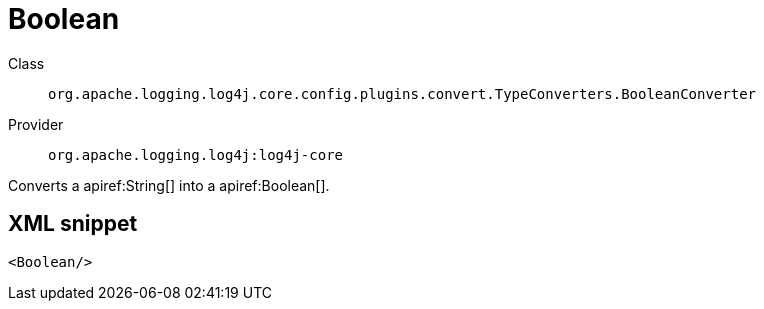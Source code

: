 ////
Licensed to the Apache Software Foundation (ASF) under one or more
contributor license agreements. See the NOTICE file distributed with
this work for additional information regarding copyright ownership.
The ASF licenses this file to You under the Apache License, Version 2.0
(the "License"); you may not use this file except in compliance with
the License. You may obtain a copy of the License at

    https://www.apache.org/licenses/LICENSE-2.0

Unless required by applicable law or agreed to in writing, software
distributed under the License is distributed on an "AS IS" BASIS,
WITHOUT WARRANTIES OR CONDITIONS OF ANY KIND, either express or implied.
See the License for the specific language governing permissions and
limitations under the License.
////

[#org_apache_logging_log4j_core_config_plugins_convert_TypeConverters_BooleanConverter]
= Boolean

Class:: `org.apache.logging.log4j.core.config.plugins.convert.TypeConverters.BooleanConverter`
Provider:: `org.apache.logging.log4j:log4j-core`


Converts a apiref:String[] into a apiref:Boolean[].

[#org_apache_logging_log4j_core_config_plugins_convert_TypeConverters_BooleanConverter-XML-snippet]
== XML snippet
[source, xml]
----
<Boolean/>
----
